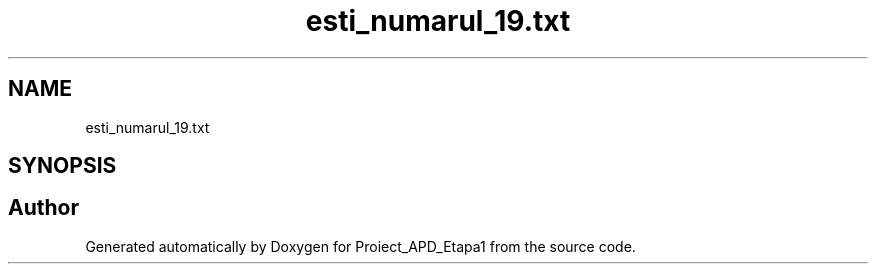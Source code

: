 .TH "esti_numarul_19.txt" 3 "Sat Nov 14 2020" "Version Version 1.1" "Proiect_APD_Etapa1" \" -*- nroff -*-
.ad l
.nh
.SH NAME
esti_numarul_19.txt
.SH SYNOPSIS
.br
.PP
.SH "Author"
.PP 
Generated automatically by Doxygen for Proiect_APD_Etapa1 from the source code\&.
